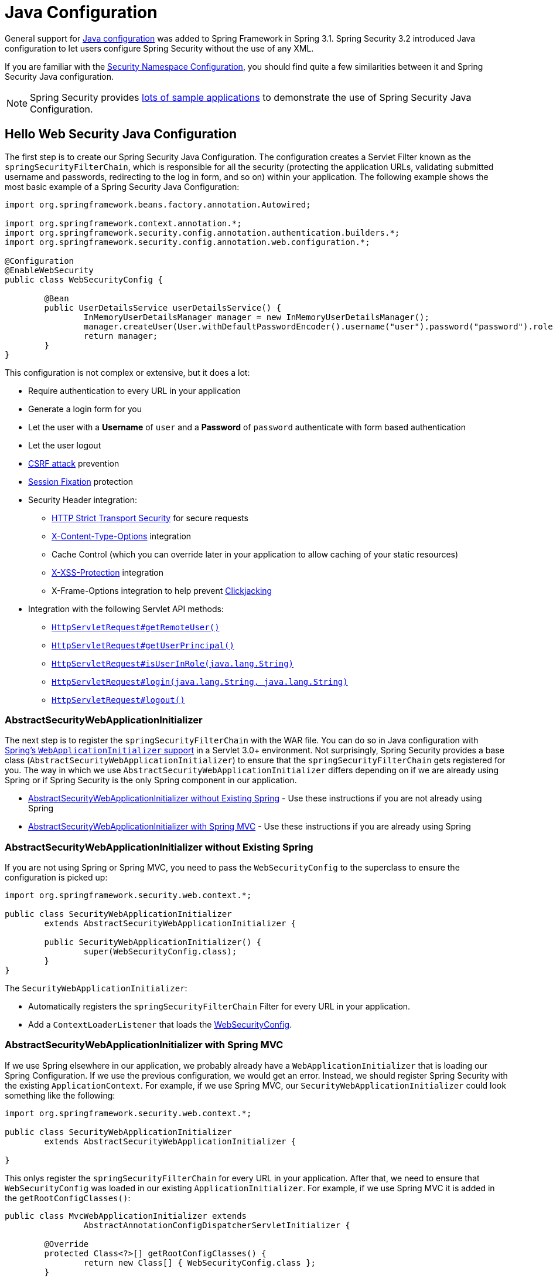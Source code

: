 
[[jc]]
= Java Configuration

General support for https://docs.spring.io/spring/docs/3.1.x/spring-framework-reference/html/beans.html#beans-java[Java configuration] was added to Spring Framework in Spring 3.1.
Spring Security 3.2 introduced Java configuration to let users configure Spring Security without the use of any XML.

If you are familiar with the xref:servlet/configuration/xml-namespace.adoc#ns-config[Security Namespace Configuration], you should find quite a few similarities between it and Spring Security Java configuration.

[NOTE]
====
Spring Security provides https://github.com/spring-projects/spring-security-samples/tree/main/servlet/java-configuration[lots of sample applications] to demonstrate the use of Spring Security Java Configuration.
====

[[jc-hello-wsca]]
== Hello Web Security Java Configuration

The first step is to create our Spring Security Java Configuration.
The configuration creates a Servlet Filter known as the `springSecurityFilterChain`, which is responsible for all the security (protecting the application URLs, validating submitted username and passwords, redirecting to the log in form, and so on) within your application.
The following example shows the most basic example of a Spring Security Java Configuration:

====
[source,java]
----
import org.springframework.beans.factory.annotation.Autowired;

import org.springframework.context.annotation.*;
import org.springframework.security.config.annotation.authentication.builders.*;
import org.springframework.security.config.annotation.web.configuration.*;

@Configuration
@EnableWebSecurity
public class WebSecurityConfig {

	@Bean
	public UserDetailsService userDetailsService() {
		InMemoryUserDetailsManager manager = new InMemoryUserDetailsManager();
		manager.createUser(User.withDefaultPasswordEncoder().username("user").password("password").roles("USER").build());
		return manager;
	}
}
----
====

This configuration is not complex or extensive, but it does a lot:

* Require authentication to every URL in your application
* Generate a login form for you
* Let the user with a *Username* of `user` and a *Password* of `password` authenticate with form based authentication
* Let the user logout
* https://en.wikipedia.org/wiki/Cross-site_request_forgery[CSRF attack] prevention
* https://en.wikipedia.org/wiki/Session_fixation[Session Fixation] protection
* Security Header integration:
** https://en.wikipedia.org/wiki/HTTP_Strict_Transport_Security[HTTP Strict Transport Security] for secure requests
** https://msdn.microsoft.com/en-us/library/ie/gg622941(v=vs.85).aspx[X-Content-Type-Options] integration
** Cache Control (which you can override later in your application to allow caching of your static resources)
** https://msdn.microsoft.com/en-us/library/dd565647(v=vs.85).aspx[X-XSS-Protection] integration
** X-Frame-Options integration to help prevent https://en.wikipedia.org/wiki/Clickjacking[Clickjacking]
* Integration with the following Servlet API methods:
** https://docs.oracle.com/javaee/6/api/javax/servlet/http/HttpServletRequest.html#getRemoteUser()[`HttpServletRequest#getRemoteUser()`]
** https://docs.oracle.com/javaee/6/api/javax/servlet/http/HttpServletRequest.html#getUserPrincipal()[`HttpServletRequest#getUserPrincipal()`]
** https://docs.oracle.com/javaee/6/api/javax/servlet/http/HttpServletRequest.html#isUserInRole(java.lang.String)[`HttpServletRequest#isUserInRole(java.lang.String)`]
** https://docs.oracle.com/javaee/6/api/javax/servlet/http/HttpServletRequest.html#login(java.lang.String,%20java.lang.String)[`HttpServletRequest#login(java.lang.String, java.lang.String)`]
** https://docs.oracle.com/javaee/6/api/javax/servlet/http/HttpServletRequest.html#logout()[`HttpServletRequest#logout()`]

=== AbstractSecurityWebApplicationInitializer

The next step is to register the `springSecurityFilterChain` with the WAR file.
You can do so in Java configuration with https://docs.spring.io/spring/docs/3.2.x/spring-framework-reference/html/mvc.html#mvc-container-config[Spring's `WebApplicationInitializer` support] in a Servlet 3.0+ environment.
Not surprisingly, Spring Security provides a base class (`AbstractSecurityWebApplicationInitializer`) to ensure that the `springSecurityFilterChain` gets registered for you.
The way in which we use `AbstractSecurityWebApplicationInitializer` differs depending on if we are already using Spring or if Spring Security is the only Spring component in our application.

* <<abstractsecuritywebapplicationinitializer-without-existing-spring>> - Use these instructions if you are not already using Spring
* <<abstractsecuritywebapplicationinitializer-with-spring-mvc>> - Use these instructions if you are already using Spring

[[abstractsecuritywebapplicationinitializer-without-existing-spring]]
=== AbstractSecurityWebApplicationInitializer without Existing Spring

If you are not using Spring or Spring MVC, you need to pass the `WebSecurityConfig` to the superclass to ensure the configuration is picked up:

====
[source,java]
----
import org.springframework.security.web.context.*;

public class SecurityWebApplicationInitializer
	extends AbstractSecurityWebApplicationInitializer {

	public SecurityWebApplicationInitializer() {
		super(WebSecurityConfig.class);
	}
}
----
====

The `SecurityWebApplicationInitializer`:

* Automatically registers the `springSecurityFilterChain` Filter for every URL in your application.
* Add a `ContextLoaderListener` that loads the <<jc-hello-wsca,WebSecurityConfig>>.

[[abstractsecuritywebapplicationinitializer-with-spring-mvc]]
=== AbstractSecurityWebApplicationInitializer with Spring MVC

If we use Spring elsewhere in our application, we probably already have a `WebApplicationInitializer` that is loading our Spring Configuration.
If we use the previous configuration, we would get an error.
Instead, we should register Spring Security with the existing `ApplicationContext`.
For example, if we use Spring MVC, our `SecurityWebApplicationInitializer` could look something like the following:

====
[source,java]
----
import org.springframework.security.web.context.*;

public class SecurityWebApplicationInitializer
	extends AbstractSecurityWebApplicationInitializer {

}
----
====

This onlys register the `springSecurityFilterChain` for every URL in your application.
After that, we need to ensure that `WebSecurityConfig` was loaded in our existing `ApplicationInitializer`.
For example, if we use Spring MVC it is added in the `getRootConfigClasses()`:

[[message-web-application-inititializer-java]]
====
[source,java]
----
public class MvcWebApplicationInitializer extends
		AbstractAnnotationConfigDispatcherServletInitializer {

	@Override
	protected Class<?>[] getRootConfigClasses() {
		return new Class[] { WebSecurityConfig.class };
	}

	// ... other overrides ...
}
----
====

[[jc-httpsecurity]]
== HttpSecurity

Thus far, our <<jc-hello-wsca,`WebSecurityConfig`>> contains only information about how to authenticate our users.
How does Spring Security know that we want to require all users to be authenticated?
How does Spring Security know we want to support form-based authentication?
Actually, there is a configuration class (called `SecurityFilterChain`) that is being invoked behind the scenes.
It is configured with the following default implementation:

====
[source,java]
----
@Bean
public SecurityFilterChain filterChain(HttpSecurity http) throws Exception {
	http
		.authorizeRequests(authorize -> authorize
			.anyRequest().authenticated()
		)
		.formLogin(withDefaults())
		.httpBasic(withDefaults());
	return http.build();
}
----
====

The default configuration (shown in the preceding example):

* Ensures that any request to our application requires the user to be authenticated
* Lets users authenticate with form based login
* Lets users authenticate with HTTP Basic authentication

Note that this configuration is parallels the XML Namespace configuration:

====
[source,xml]
----
<http>
	<intercept-url pattern="/**" access="authenticated"/>
	<form-login />
	<http-basic />
</http>
----
====

== Multiple HttpSecurity Instances

We can configure multiple `HttpSecurity` instances just as we can have multiple `<http>` blocks in XML.
The key is to register multiple `SecurityFilterChain` ``@Bean``s.
The following example has a different configuration for URL's that start with `/api/`.

====
[source,java]
----
@Configuration
@EnableWebSecurity
public class MultiHttpSecurityConfig {
	@Bean                                                             <1>
	public UserDetailsService userDetailsService() throws Exception {
		// ensure the passwords are encoded properly
		UserBuilder users = User.withDefaultPasswordEncoder();
		InMemoryUserDetailsManager manager = new InMemoryUserDetailsManager();
		manager.createUser(users.username("user").password("password").roles("USER").build());
		manager.createUser(users.username("admin").password("password").roles("USER","ADMIN").build());
		return manager;
	}

	@Bean
	@Order(1)                                                        <2>
	public SecurityFilterChain apiFilterChain(HttpSecurity http) throws Exception {
		http
			.antMatcher("/api/**")                                   <3>
			.authorizeHttpRequests(authorize -> authorize
				.anyRequest().hasRole("ADMIN")
			)
			.httpBasic(withDefaults());
		return http.build();
	}

	@Bean                                                            <4>
	public SecurityFilterChain formLoginFilterChain(HttpSecurity http) throws Exception {
		http
			.authorizeHttpRequests(authorize -> authorize
				.anyRequest().authenticated()
			)
			.formLogin(withDefaults());
		return http.build();
	}
}
----
<1> Configure Authentication as usual.
<2> Create an instance of `SecurityFilterChain` that contains `@Order` to specify which `SecurityFilterChain` should be considered first.
<3> The `http.antMatcher` states that this `HttpSecurity` is applicable only to URLs that start with `/api/`.
<4> Create another instance of `SecurityFilterChain`.
If the URL does not start with `/api/`, this configuration is used.
This configuration is considered after `apiFilterChain`, since it has an `@Order` value after `1` (no `@Order` defaults to last).
====

[[jc-custom-dsls]]
== Custom DSLs

You can provide your own custom DSLs in Spring Security:

====
[source,java]
----
public class MyCustomDsl extends AbstractHttpConfigurer<MyCustomDsl, HttpSecurity> {
	private boolean flag;

	@Override
	public void init(HttpSecurity http) throws Exception {
		// any method that adds another configurer
		// must be done in the init method
		http.csrf().disable();
	}

	@Override
	public void configure(HttpSecurity http) throws Exception {
		ApplicationContext context = http.getSharedObject(ApplicationContext.class);

		// here we lookup from the ApplicationContext. You can also just create a new instance.
		MyFilter myFilter = context.getBean(MyFilter.class);
		myFilter.setFlag(flag);
		http.addFilterBefore(myFilter, UsernamePasswordAuthenticationFilter.class);
	}

	public MyCustomDsl flag(boolean value) {
		this.flag = value;
		return this;
	}

	public static MyCustomDsl customDsl() {
		return new MyCustomDsl();
	}
}
----
====

[NOTE]
====
This is actually how methods like `HttpSecurity.authorizeRequests()` are implemented.
====

You can then use the custom DSL:

====
[source,java]
----
@Configuration
@EnableWebSecurity
public class Config {
	@Bean
	public SecurityFilterChain filterChain(HttpSecurity http) throws Exception {
		http
			.apply(customDsl())
				.flag(true)
				.and()
			...;
		return http.build();
	}
}
----
====

The code is invoked in the following order:

* Code in the `Config.configure` method is invoked
* Code in the `MyCustomDsl.init` method is invoked
* Code in the `MyCustomDsl.configure` method is invoked

If you want, you can have `HttpSecurity` add `MyCustomDsl` by default by using `SpringFactories`.
For example, you can create a resource on the classpath named `META-INF/spring.factories` with the following contents:

.META-INF/spring.factories
====
[source]
----
org.springframework.security.config.annotation.web.configurers.AbstractHttpConfigurer = sample.MyCustomDsl
----
====

You can also explicit disable the default:

====
[source,java]
----
@Configuration
@EnableWebSecurity
public class Config {
	@Bean
	public SecurityFilterChain filterChain(HttpSecurity http) throws Exception {
		http
			.apply(customDsl()).disable()
			...;
		return http.build();
	}
}
----
====

[[post-processing-configured-objects]]
== Post Processing Configured Objects

Spring Security's Java configuration does not expose every property of every object that it configures.
This simplifies the configuration for a majority of users.
After all, if every property were exposed, users could use standard bean configuration.

While there are good reasons to not directly expose every property, users may still need more advanced configuration options.
To address this issue, Spring Security introduces the concept of an `ObjectPostProcessor`, which can be used to modify or replace many of the `Object` instances created by the Java Configuration.
For example, to configure the `filterSecurityPublishAuthorizationSuccess` property on `FilterSecurityInterceptor`, you can use the following:

====
[source,java]
----
@Bean
public SecurityFilterChain filterChain(HttpSecurity http) throws Exception {
	http
		.authorizeRequests(authorize -> authorize
			.anyRequest().authenticated()
			.withObjectPostProcessor(new ObjectPostProcessor<FilterSecurityInterceptor>() {
				public <O extends FilterSecurityInterceptor> O postProcess(
						O fsi) {
					fsi.setPublishAuthorizationSuccess(true);
					return fsi;
				}
			})
		);
	return http.build();
}
----
====

